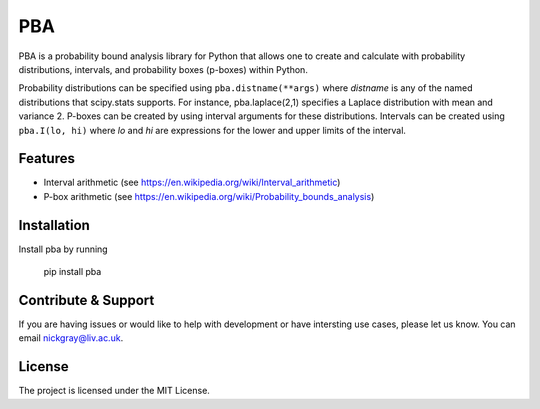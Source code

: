 PBA
========

PBA is a probability bound analysis library for Python that allows one to create and calculate with probability distributions, intervals, and probability boxes (p-boxes) within Python.

Probability distributions can be specified using ``pba.distname(**args)`` where *distname* is any of the named distributions that scipy.stats supports.  For instance,   pba.laplace(2,1) specifies a Laplace distribution with mean and variance 2. P-boxes can be created by using interval arguments for these distributions.  Intervals can be created using ``pba.I(lo, hi)`` where *lo* and *hi* are expressions for the lower and upper limits of the interval.

Features
--------

- Interval arithmetic (see https://en.wikipedia.org/wiki/Interval_arithmetic)
- P-box arithmetic (see https://en.wikipedia.org/wiki/Probability_bounds_analysis)

Installation
-------------

Install pba by running

    pip install pba

Contribute & Support
--------------------

If you are having issues or would like to help with development or have intersting use cases, please let us know.
You can email nickgray@liv.ac.uk.

License
--------

The project is licensed under the MIT License.
